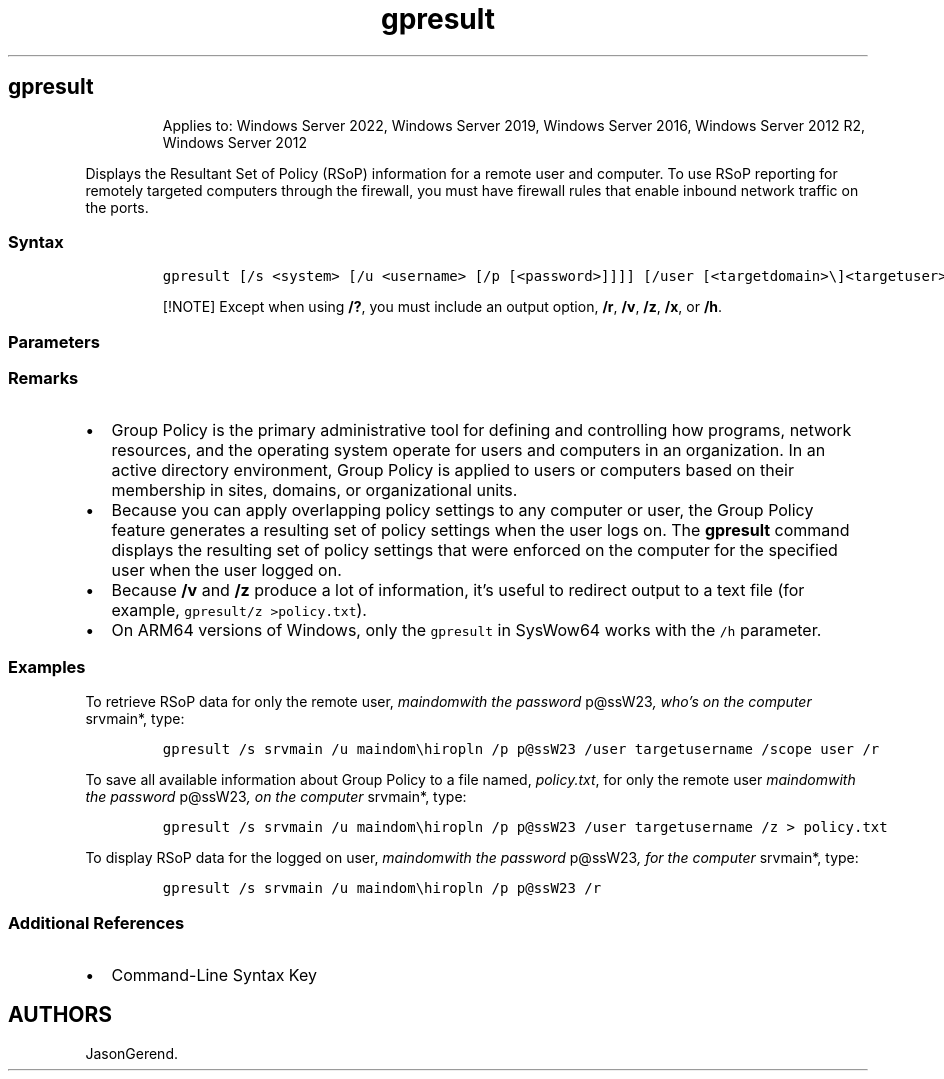 '\" t
.\" Automatically generated by Pandoc 2.17.0.1
.\"
.TH "gpresult" 1 "" "" "" ""
.hy
.SH gpresult
.RS
.PP
Applies to: Windows Server 2022, Windows Server 2019, Windows Server
2016, Windows Server 2012 R2, Windows Server 2012
.RE
.PP
Displays the Resultant Set of Policy (RSoP) information for a remote
user and computer.
To use RSoP reporting for remotely targeted computers through the
firewall, you must have firewall rules that enable inbound network
traffic on the ports.
.SS Syntax
.IP
.nf
\f[C]
gpresult [/s <system> [/u <username> [/p [<password>]]]] [/user [<targetdomain>\[rs]]<targetuser>] [/scope {user | computer}] {/r | /v | /z | [/x | /h] <filename> [/f] | /?}
\f[R]
.fi
.RS
.PP
[!NOTE] Except when using \f[B]/?\f[R], you must include an output
option, \f[B]/r\f[R], \f[B]/v\f[R], \f[B]/z\f[R], \f[B]/x\f[R], or
\f[B]/h\f[R].
.RE
.SS Parameters
.PP
.TS
tab(@);
lw(31.5n) lw(38.5n).
T{
Parameter
T}@T{
Description
T}
_
T{
/s \f[C]<system>\f[R]
T}@T{
Specifies the name or IP address of a remote computer.
Don\[cq]t use backslashes.
The default is the local computer.
T}
T{
/u \f[C]<username>\f[R]
T}@T{
Uses the credentials of the specified user to run the command.
The default user is the user who is logged on to the computer that
issues the command.
T}
T{
/p \f[C][<password>]\f[R]
T}@T{
Specifies the password of the user account that is provided in the
\f[B]/u\f[R] parameter.
If \f[B]/p\f[R] is omitted, \f[B]gpresult\f[R] prompts for the password.
The \f[B]/p\f[R] parameter can\[cq]t be used with \f[B]/x\f[R] or
\f[B]/h\f[R].
T}
T{
/user \f[C][<targetdomain>\[rs]]<targetuser>]\f[R]
T}@T{
Specifies the remote user whose RSoP data is to be displayed.
T}
T{
/scope \f[C]{user | computer}\f[R]
T}@T{
Displays RSoP data for either the user or the computer.
If \f[B]/scope\f[R] is omitted, \f[B]gpresult\f[R] displays RSoP data
for both the user and the computer.
T}
T{
\f[C][/x | /h] <filename>\f[R]
T}@T{
Saves the report in either XML (\f[B]/x\f[R]) or HTML (\f[B]/h\f[R])
format at the location and with the file name that is specified by the
\f[I]filename\f[R] parameter.
Can\[cq]t be used with \f[B]/u\f[R], \f[B]/p\f[R], \f[B]/r\f[R],
\f[B]/v\f[R], or \f[B]/z\f[R].
T}
T{
/f
T}@T{
Forces \f[B]gpresult\f[R] to overwrite the file name that is specified
in the \f[B]/x\f[R] or \f[B]/h\f[R] option.
T}
T{
/r
T}@T{
Displays RSoP summary data.
T}
T{
/v
T}@T{
Displays verbose policy information.
This includes detailed settings that were applied with a precedence of
1.
T}
T{
/z
T}@T{
Displays all available information about Group Policy.
This includes detailed settings that were applied with a precedence of 1
and higher.
T}
T{
/?
T}@T{
Displays help at the command prompt.
T}
.TE
.SS Remarks
.IP \[bu] 2
Group Policy is the primary administrative tool for defining and
controlling how programs, network resources, and the operating system
operate for users and computers in an organization.
In an active directory environment, Group Policy is applied to users or
computers based on their membership in sites, domains, or organizational
units.
.IP \[bu] 2
Because you can apply overlapping policy settings to any computer or
user, the Group Policy feature generates a resulting set of policy
settings when the user logs on.
The \f[B]gpresult\f[R] command displays the resulting set of policy
settings that were enforced on the computer for the specified user when
the user logged on.
.IP \[bu] 2
Because \f[B]/v\f[R] and \f[B]/z\f[R] produce a lot of information,
it\[cq]s useful to redirect output to a text file (for example,
\f[C]gpresult/z >policy.txt\f[R]).
.IP \[bu] 2
On ARM64 versions of Windows, only the \f[C]gpresult\f[R] in SysWow64
works with the \f[C]/h\f[R] parameter.
.SS Examples
.PP
To retrieve RSoP data for only the remote user, \f[I]maindomwith the
password \f[R]p\[at]ssW23\f[I], who\[cq]s on the computer \f[R]srvmain*,
type:
.IP
.nf
\f[C]
gpresult /s srvmain /u maindom\[rs]hiropln /p p\[at]ssW23 /user targetusername /scope user /r
\f[R]
.fi
.PP
To save all available information about Group Policy to a file named,
\f[I]policy.txt\f[R], for only the remote user \f[I]maindomwith the
password \f[R]p\[at]ssW23\f[I], on the computer \f[R]srvmain*, type:
.IP
.nf
\f[C]
gpresult /s srvmain /u maindom\[rs]hiropln /p p\[at]ssW23 /user targetusername /z > policy.txt
\f[R]
.fi
.PP
To display RSoP data for the logged on user, \f[I]maindomwith the
password \f[R]p\[at]ssW23\f[I], for the computer \f[R]srvmain*, type:
.IP
.nf
\f[C]
gpresult /s srvmain /u maindom\[rs]hiropln /p p\[at]ssW23 /r
\f[R]
.fi
.SS Additional References
.IP \[bu] 2
Command-Line Syntax Key
.SH AUTHORS
JasonGerend.
